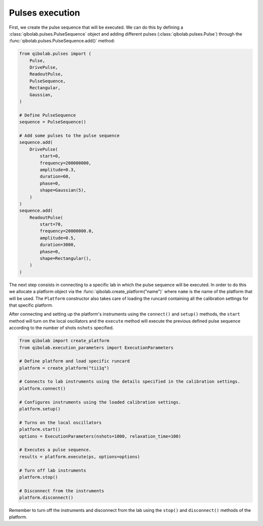 Pulses execution
================

First, we create the pulse sequence that will be executed. We can do this by
defining a :class:`qibolab.pulses.PulseSequence` object and adding different
pulses (:class:`qibolab.pulses.Pulse`) through the
:func:`qibolab.pulses.PulseSequence.add()` method:

.. code-block::  python

    from qibolab.pulses import (
        Pulse,
        DrivePulse,
        ReadoutPulse,
        PulseSequence,
        Rectangular,
        Gaussian,
    )

    # Define PulseSequence
    sequence = PulseSequence()

    # Add some pulses to the pulse sequence
    sequence.add(
        DrivePulse(
            start=0,
            frequency=200000000,
            amplitude=0.3,
            duration=60,
            phase=0,
            shape=Gaussian(5),
        )
    )
    sequence.add(
        ReadoutPulse(
            start=70,
            frequency=20000000.0,
            amplitude=0.5,
            duration=3000,
            phase=0,
            shape=Rectangular(),
        )
    )

The next step consists in connecting to a specific lab in which the pulse
sequence will be executed. In order to do this we allocate a platform  object
via the :func:`qibolab.create_platform("name")` where ``name`` is the name of
the platform that will be used. The ``Platform`` constructor also takes care of
loading the runcard containing all the calibration settings for that specific
platform.

After connecting and setting up the platform's instruments using the
``connect()`` and ``setup()`` methods, the ``start`` method will turn on the
local oscillators and the ``execute`` method will execute the previous defined
pulse sequence according to the number of shots ``nshots`` specified.

.. code-block::  python

    from qibolab import create_platform
    from qibolab.execution_parameters import ExecutionParameters

    # Define platform and load specific runcard
    platform = create_platform("tii1q")

    # Connects to lab instruments using the details specified in the calibration settings.
    platform.connect()

    # Configures instruments using the loaded calibration settings.
    platform.setup()

    # Turns on the local oscillators
    platform.start()
    options = ExecutionParameters(nshots=1000, relaxation_time=100)

    # Executes a pulse sequence.
    results = platform.execute(ps, options=options)

    # Turn off lab instruments
    platform.stop()

    # Disconnect from the instruments
    platform.disconnect()

Remember to turn off the instruments and disconnect from the lab using the
``stop()`` and ``disconnect()`` methods of the platform.
